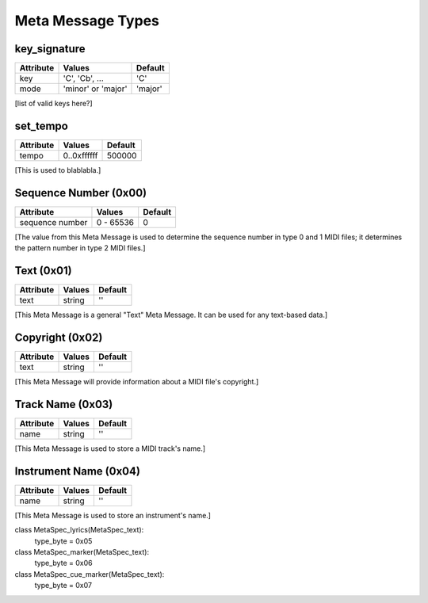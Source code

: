 Meta Message Types
===================

key_signature
--------------

=========  ==================  ========
Attribute  Values              Default
=========  ==================  ========
key        'C', 'Cb', ...      'C'
mode       'minor' or 'major'  'major'
=========  ==================  ========

[list of valid keys here?]


set_tempo
----------

=========  ==================  ========
Attribute  Values              Default
=========  ==================  ========
tempo      0..0xffffff         500000
=========  ==================  ========

[This is used to blablabla.]

Sequence Number (0x00)
-----------------------

===============  ==============  ======
Attribute          Values           Default
===============  ==============  ======
sequence number    0 - 65536           0
===============  ==============  ======

[The value from this Meta Message is used to determine the sequence number in type 0 and 1 MIDI files; it determines the pattern number in type 2 MIDI files.]

Text (0x01)
-----------------------

==============  ==============  ========
Attribute          Values        Default
==============  ==============  ========
text              string            ''
==============  ==============  ========

[This Meta Message is a general "Text" Meta Message. It can be used for any text-based data.]

Copyright (0x02)
-----------------------

==============  ==============  ========
Attribute          Values        Default
==============  ==============  ========
text              string            ''
==============  ==============  ========

[This Meta Message will provide information about a MIDI file's copyright.]

Track Name (0x03)
-----------------------

==============  ==============  ========
Attribute          Values        Default
==============  ==============  ========
name              string            ''
==============  ==============  ========

[This Meta Message is used to store a MIDI track's name.]

Instrument Name (0x04)
-----------------------

==============  ==============  ========
Attribute          Values        Default
==============  ==============  ========
name              string            ''
==============  ==============  ========

[This Meta Message is used to store an instrument's name.]



class MetaSpec_lyrics(MetaSpec_text):
    type_byte = 0x05

class MetaSpec_marker(MetaSpec_text):
    type_byte = 0x06

class MetaSpec_cue_marker(MetaSpec_text):
    type_byte = 0x07


